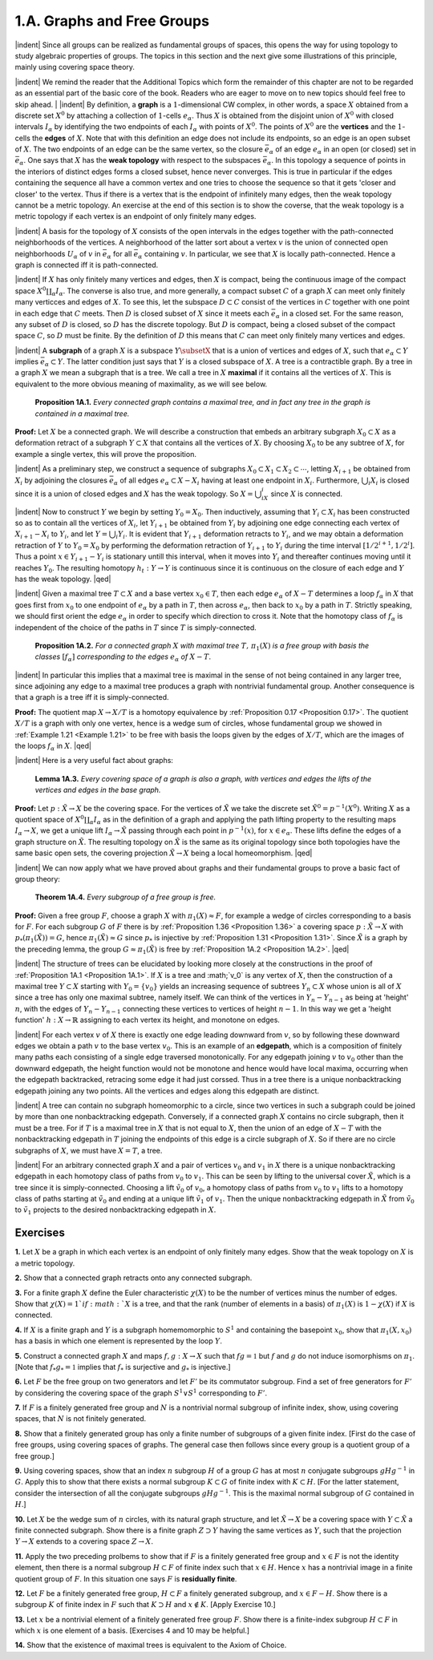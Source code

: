 .. _Section 1.A:
1.A. Graphs and Free Groups
================================================

|indent| Since all groups can be realized as fundamental groups of spaces, this opens the
way for using topology to study algebraic properties of groups. The topics in this
section and the next give some illustrations of this principle, mainly using covering
space theory.

|indent| We remind the reader that the Additional Topics which form the remainder of 
this chapter are not to be regarded as an essential part of the basic core of the book.
Readers who are eager to move on to new topics should feel free to skip ahead.
|
|indent| By definition, a **graph** is a :math:`1`-dimensional CW complex, in other words, a space
:math:`X` obtained from a discrete set :Math:`X^0` by attaching a collection of :Math:`1`-cells :Math:`e_\alpha`. Thus :math:`X`
is obtained from the disjoint union of :math:`X^0` with closed intervals :math:`I_\alpha` by identifying the
two endpoints of each :math:`I_\alpha` with points of :Math:`X^0`. The points of :math:`X^0` are the **vertices** and 
the :math:`1`-cells the **edges** of :math:`X`. Note that with this definition an edge does not include its
endpoints, so an edge is an open subset of :Math:`X`. The two endpoints of an edge can be 
the same vertex, so the closure :Math:`\bar{e}_\alpha` of an edge :Math:`e_\alpha` in an open (or closed)
set in :math:`\bar{e}_\alpha`. One says that :math:`X` has the **weak topology** with respect to the subspaces :math:`\bar{e}_\alpha`.
In this topology a sequence of points in the interiors of distinct edges forms a closed
subset, hence never converges. This is true in particular if the edges containing the
sequence all have a common vertex and one tries to choose the sequence so that it
gets 'closer and closer' to the vertex. Thus if there is a vertex that is the endpoint
of infinitely many edges, then the weak topology cannot be a metric topology. An
exercise at the end of this section is to show the coverse, that the weak topology is
a metric topology if each vertex is an endpoint of only finitely many edges.

|indent| A basis for the topology of :math:`X` consists of the open intervals in the edges together
with the path-connected neighborhoods of the vertices. A neighborhood of the latter
sort about a vertex :math:`v` is the union of connected open neighborhoods :math:`U_\alpha` of :math:`v` in :math:`\bar{e}_\alpha`
for all :math:`\bar{e}_\alpha` containing :math:`v`. In particular, we see that :math:`X` is locally path-connected. Hence
a graph is connected iff it is path-connected.

|indent| If :Math:`X` has only finitely many vertices and edges, then :math:`X` is compact, being the
continuous image of the compact space :math:`X^0\coprod _\alpha I_\alpha`. The converse is also true, and more 
generally, a compact subset :math:`C` of a graph :math:`X` can meet only finitely many verticces and 
edges of :math:`X`. To see this, let the subspace :math:`D \subset C` consist of the vertices in :math:`C` together
with one point in each edge that :math:`C` meets. Then :math:`D` is closed subset of :math:`X` since it
meets each :math:`\bar{e}_\alpha` in a closed set. For the same reason, any subset of :math:`D` is closed, so :math:`D`
has the discrete topology. But :math:`D` is compact, being a closed subset of the compact 
space :math:`C`, so :math:`D` must be finite. By the definition of :math:`D` this means that :math:`C` can meet only
finitely many vertices and edges.

|indent| A **subgraph** of a graph :math:`X` is a subspace :math:`Y \subsetX` that is a union of vertices and 
edges of :math:`X`, such that :math:`e_\alpha \subset Y` implies :math:`\bar{e}_\alpha \subset Y`. The latter condition just says that
:math:`Y` is a closed subspace of :math:`X`. A tree is a contractible graph. By a tree in a graph :math:`X`
we mean a subgraph that is a tree. We call a tree in :math:`X` **maximal** if it contains all the 
vertices of :math:`X`. This is equivalent to the more obvious meaning of maximality, as we will see below.

.. _Proposition 1A.1:

.. container::

        **Proposition 1A.1.** *Every connected graph contains a maximal tree, and in fact any
        tree in the graph is contained in a maximal tree.*

    **Proof:** Let :math:`X` be a connected graph. We will describe a construction that embeds
    an arbitrary subgraph :math:`X_0 \subset X` as a deformation retract of a subgraph :math:`Y \subset X` that
    contains all the vertices of :math:`X`. By choosing :Math:`X_0` to be any subtree of :math:`X`, for example a 
    single vertex, this will prove the proposition.

    |indent| As a preliminary step, we construct a sequence of subgraphs :math:`X_0 \subset X_1 \subset X_2 \subset \cdots`,
    letting :math:`X_{i+1}` be obtained from :math:`X_i` by adjoining the closures :math:`\bar{e}_\alpha` of all edges :math:`e_\alpha \subset X-X_i`
    having at least one endpoint in :math:`X_i`. Furthermore, :math:`\bigcup _i X_i` is closed since it is a union
    of closed edges and :math:`X` has the weak topology. So :math:`X=\bigcup _iX_i` since :math:`X` is connected.

    |indent| Now to construct :math:`Y` we begin by setting :Math:`Y_0=X_0`. Then inductively, assuming
    that :math:`Y_i \subset X_i` has been constructed so as to contain all the vertices of :math:`X_i`, let :math:`Y_{i+1}` be
    obtained from :math:`Y_i` by adjoining one edge connecting each vertex of :math:`X_{i+1}-X_i` to :math:`Y_i`, and
    let :math:`Y=\bigcup _i Y_i`. It is evident that :math:`Y_{i+1}` deformation retracts to :Math:`Y_i`, and we may obtain
    a deformation retraction of :Math:`Y` to :math:`Y_0=X_0` by performing the deformation retraction
    of :Math:`Y_{i+1}` to :math:`Y_i` during the time interval :math:`[1/2^{i+1}, 1/2^i]`. Thus a point :math:`x \in Y_{i+1}-Y_i` is
    stationary untill this interval, when it moves into :math:`Y_i` and thereafter continues moving
    until it reaches :math:`Y_0`. The resulting homotopy :math:`h_t: Y \rightarrow Y` is continuous since it is
    continuous on the closure of each edge and :math:`Y` has the weak topology. |qed|

|indent| Given a maximal tree :math:`T \subset X` and a base vertex :math:`x_0 \in T`, then each edge :math:`e_\alpha` of
:math:`X-T` determines a loop :math:`f_\alpha` in :math:`X` that goes first from :math:`x_0` to one endpoint of :math:`e_\alpha` by
a path in :math:`T`, then across :math:`e_\alpha`, then back to :math:`x_0` by a path in :math:`T`. Strictly speaking, we 
should first orient the edge :math:`e_\alpha` in order to specify which direction to cross it. Note 
that the homotopy class of :Math:`f_\alpha` is independent of the choice of the paths in :math:`T` since :Math:`T`
is simply-connected.

.. _Proposition 1A.2:

.. container::

        **Proposition 1A.2.** *For a connected graph* :math:`X` *with maximal tree* :math:`T,\, \pi_1(X)` *is a free
        group with basis the classes* :math:`[f_\alpha]` *corresponding to the edges* :math:`e_\alpha` *of* :math:`X-T`.
    
    |indent| In particular this implies that a maximal tree is maximal in the sense of not being
    contained in any larger tree, since adjoining any edge to a maximal tree produces a 
    graph with nontrivial fundamental group. Another consequence is that a graph is a 
    tree iff it is simply-connected.

    **Proof:** The quotient map :math:`X \rightarrow X/T` is a homotopy equivalence by :ref:`Proposition 0.17 <Proposition 0.17>`.
    The quotient :math:`X/T` is a graph with only one vertex, hence is a wedge sum of circles,
    whose fundamental group we showed in :ref:`Example 1.21 <Example 1.21>` to be free with basis the loops
    given by the edges of :Math:`X/T`, which are the images of the loops :math:`f_\alpha` in :math:`X`. |qed|

|indent| Here is a very useful fact about graphs:

.. _Lemma 1A.3:

.. container::

        **Lemma 1A.3.** *Every covering space of a graph is also a graph, with vertices and
        edges the lifts of the vertices and edges in the base graph.*
    
    **Proof:** Let :math:`p:\tilde{X} \rightarrow X` be the covering space. For the vertices of :math:`\tilde{X}` we take the discrete
    set :math:`\tilde{X}^0=p^{-1}(X^0)`. Writing :math:`X` as a quotient space of :math:`X^0 \coprod _\alpha I_\alpha` as in the definition
    of a graph and applying the path lifting property to the resulting maps :math:`I_\alpha \rightarrow X`, we 
    get a unique lift :math:`I_\alpha \rightarrow \tilde{X}` passing through each point in :math:`p^{-1}(x)`, for :math:`x \in e_\alpha`. These
    lifts define the edges of a graph structure on :Math:`\tilde{X}`. The resulting topology on :Math:`\tilde{X}` is the 
    same as its original topology since both topologies have the same basic open sets, the
    covering projection :math:`\tilde{X} \rightarrow X` being a local homeomorphism. |qed|

|indent| We can now apply what we have proved about graphs and their fundamental
groups to prove a basic fact of group theory:

.. _Theorem 1A.4:

.. container::

        **Theorem 1A.4.** *Every subgroup of a free group is free.*

    **Proof:** Given a free group :math:`F`, choose a graph :math:`X` with :Math:`\pi_1(X) \approx F`, for example a wedge
    of circles corresponding to a basis for :Math:`F`. For each subgroup :math:`G` of :math:`F` there is by
    :ref:`Proposition 1.36 <Proposition 1.36>` a covering space :math:`p:\tilde{X} \rightarrow X` with :math:`p_*(\pi_1(\tilde{X}))=G`, hence :math:`\pi_1(\tilde{X})\approx G`
    since :Math:`p_*` is injective by :ref:`Proposition 1.31 <Proposition 1.31>`. Since :Math:`\tilde{X}` is a graph by the preceding lemma,
    the group :math:`G\approx \pi_1(\tilde{X})` is free by :ref:`Proposition 1A.2 <Proposition 1A.2>`. |qed|

.. image:: fig/tree.png
    :width: 20%
    :align: right

|indent| The structure of trees can be elucidated by looking more closely at the constructions
in the proof of :ref:`Proposition 1A.1 <Proposition 1A.1>`. If :math:`X` is a tree and :math;`v_0` is any vertex of :math:`X`, then the
construction of a maximal tree :math:`Y \subset X` starting with :math:`Y_0 = \{v_0\}`
yields an increasing sequence of subtrees :math:`Y_n \subset X` whose union is 
all of :math:`X` since a tree has only one maximal subtree, namely itself.
We can think of the vertices in :math:`Y_n - Y_{n-1}` as being at 'height' :math:`n`,
with the edges of :math:`Y_n - Y_{n-1}` connecting these vertices to vertices
of height :math:`n-1`. In this way we get a 'height function' :math:`h:X \rightarrow \mathbb{R}`
assigning to each vertex its height, and monotone on edges.

|indent| For each vertex :math:`v` of :math:`X` there is exactly one edge leading downward from :math:`v`, so
by following these downward edges we obtain a path :math:`v` to the base vertex :math:`v_0`.
This is an example of an **edgepath**, which is a composition of finitely many paths each
consisting of a single edge traversed monotonically. For any edgepath joining :math:`v` to :math:`v_0`
other than the downward edgepath, the height function would not be monotone and
hence would have local maxima, occurring when the edgepath backtracked, retracing
some edge it had just corssed. Thus in a tree there is a unique nonbacktracking
edgepath joining any two points. All the vertices and edges along this edgepath are
distinct.

|indent| A tree can contain no subgraph homeomorphic to a circle, since two vertices 
in such a subgraph could be joined by more than one nonbacktracking edgepath.
Conversely, if a connected graph :math:`X` contains no circle subgraph, then it must be a 
tree. For if :Math:`T` is a maximal tree in :math:`X` that is not equal to :math:`X`, then the union of an edge
of :Math:`X-T` with the nonbacktracking edgepath in :math:`T` joining the endpoints of this edge is 
a circle subgraph of :Math:`X`. So if there are no circle subgraphs of :Math:`X`, we must have :Math:`X=T`,
a tree.

|indent| For an arbitrary connected graph :math:`X` and a pair of vertices :math:`v_0` and :math:`v_1` in :math:`X` there is 
a unique nonbacktracking edgepath in each homotopy class of paths from :math:`v_0` to :math:`v_1`.
This can be seen by lifting to the universal cover :math:`\tilde{X}`, which is a tree since it is simply-connected.
Choosing a lift :math:`\tilde{v_0}` of :math:`v_0`, a homotopy class of paths from :math:`v_0` to :math:`v_1` lifts to
a homotopy class of paths starting at :math:`\tilde{v}_0` and ending at a unique lift :math:`\tilde{v}_1` of :math:`v_1`. Then
the unique nonbacktracking edgepath in :math:`\tilde{X}` from :math:`\tilde{v}_0` to :math:`\tilde{v}_1` projects to the desired
nonbacktracking edgepath in :math:`X`.

------------
Exercises
------------

.. _Exercise 1-1A-1:

**1.** Let :math:`X` be a graph in which each vertex is an endpoint of only finitely many edges.
Show that the weak topology on :math:`X` is a metric topology.

.. _Exercise 1-1A-2:

**2.** Show that a connected graph retracts onto any connected subgraph.

.. _Exercise 1-1A-3:

**3.** For a finite graph :math:`X` define the Euler characteristic :math:`\chi (X)` to be the number of
vertices minus the number of edges. Show that :math:`\chi (X) =1 ` if :math:`X` is a tree, and that the
rank (number of elements in a basis) of :math:`\pi_1(X)` is :math:`1-\chi (X)` if :math:`X` is connected.

.. _Exercise 1-1A-4:

**4.** If :math:`X` is a finite graph and :math:`Y` is a subgraph homemomorphic to :math:`S^1` and containing the
basepoint :Math:`x_0`, show that :Math:`\pi_1(X,x_0)` has a basis in which one element is represented
by the loop :math:`Y`.

.. _Exercise 1-1A-5:

**5.** Construct a connected graph :math:`X` and maps :math:`f,g: X \rightarrow X` such that :math:`fg=\mathbb{1}` but :math:`f`
and :math:`g` do not induce isomorphisms on :math:`\pi_1`. [Note that :math:`f_* g_*=\mathbb{1}` implies that :math:`f_*` is 
surjective and :Math:`g_*` is injective.]

.. _Exercise 1-1A-6:

**6.** Let :math:`F` be the free group on two generators and let :math:`F'` be its commutator subgroup.
Find a set of free generators for :math:`F'` by considering the covering space of the graph
:math:`S^1 \vee S^1` corresponding to :math:`F'`.

.. _Exercise 1-1A-7:
**7.** If :math:`F` is a finitely generated free group and :math:`N` is a nontrivial normal subgroup of
infinite index, show, using covering spaces, that :math:`N` is not finitely generated.

.. _Exercise 1-1A-8:
**8.** Show that a finitely generated group has only a finite number of subgroups of a 
given finite index. [First do the case of free groups, using covering spaces of graphs.
The general case then follows since every group is a quotient group of a free group.]

.. _Exercise 1-1A-9:
**9.** Using covering spaces, show that an index :math:`n` subgroup :math:`H` of a group :math:`G` has at most
:math:`n` conjugate subgroups :Math:`gHg^{-1}` in :math:`G`. Apply this to show that there exists a normal
subgroup :math:`K \subset G` of finite index with :math:`K \subset H`. [For the latter statement, consider
the intersection of all the conjugate subgroups :math:`gHg^{-1}`. This is the maximal normal
subgroup of :math:`G` contained in :math:`H`.]

.. _Exercise 1-1A-10:
**10.** Let :math:`X` be the wedge sum of :math:`n` circles, with its natural graph structure, and let
:math:`\tilde{X} \rightarrow X` be a covering space with :math:`Y \subset \tilde{X}` a finite connected subgraph. Show there is
a finite graph :math:`Z \supset Y` having the same vertices as :math:`Y`, such that the projection :math:`Y \rightarrow X`
extends to a covering space :math:`Z \rightarrow X`.

.. _Exercise 1-1A-11:
**11.** Apply the two preceding prolbems to show that if :Math:`F` is a finitely generated free
group and :math:`x \in F` is not the identity element, then there is a normal subgroup :math:`H \subset F`
of finite index such that :math:`x \in H`. Hence :math:`x` has a nontrivial image in a finite quotient
group of :math:`F`. In this situation one says :math:`F` is **residually finite**.

.. _Exercise 1-1A-12:
**12.** Let :math:`F` be a finitely generated free group, :math:`H \subset F` a finitely generated subgroup, and
:math:`x \in F - H`. Show there is a subgroup :math:`K` of finite index in :math:`F` such that :math:`K \supset H` and
:math:`x \notin K`. [Apply Exercise 10.]

.. _Exercise 1-1A-13:
**13.** Let :math:`x` be a nontrivial element of a finitely generated free group :math:`F`. Show there is
a finite-index subgroup :math:`H \subset F` in which :math:`x` is one element of a basis. [Exercises 4 and 
10 may be helpful.]

.. _Exercise 1-1A-14:
**14.** Show that the existence of maximal trees is equivalent to the Axiom of Choice.

.. |indent| raw:: html

    <span style="margin-left: 2em">

.. |qed| raw:: html
    
    <span style="float:right">&#9723</span>